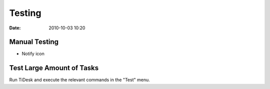 =======
Testing
=======

:date: 2010-10-03 10:20

Manual Testing
==============

* Notify icon

Test Large Amount of Tasks
==========================

Run TiDesk and execute the relevant commands in the "Test" menu.



